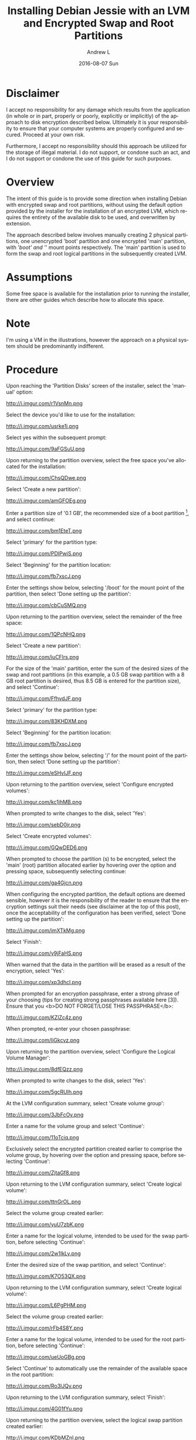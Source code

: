 #+TITLE:       Installing Debian Jessie with an LVM and Encrypted Swap and Root Partitions
#+AUTHOR:      Andrew L
#+EMAIL:       adlawren@onyx
#+DATE:        2016-08-07 Sun
#+URI:         /blog/2016/08/07/installing-debian-jessie-with-an-lvm-and-encrypted-swap-and-root-partitions
#+KEYWORDS:    Encryption, Debian, Disk Encryption, LVM
#+TAGS:        Encryption, Debian, Disk Encryption, LVM
#+LANGUAGE:    en
#+OPTIONS:     H:3 num:nil toc:nil \n:nil ::t |:t ^:nil -:nil f:t *:t <:t
#+DESCRIPTION: Installing Debian Jessie with an LVM and Encrypted Swap and Root Partitions

#+OPTIONS: \n:t

* Disclaimer

I accept no responsibility for any damage which results from the application (in whole or in part, properly or poorly, explicitly or implicitly) of the approach to disk encryption described below. Ultimately it is your responsibility to ensure that your computer systems are properly configured and secured. Proceed at your own risk.

Furthermore, I accept no responsibility should this approach be utilized for the storage of illegal material. I do not support, or condone such an act, and I do not support or condone the use of this guide for such purposes.

* Overview

The intent of this guide is to provide some direction when installing Debian with encrypted swap and root partitions, without using the default option provided by the installer for the installation of an encrypted LVM, which requires the entirety of the available disk to be used, and overwritten by extension.

The approach described below involves manually creating 2 physical partitions, one unencrypted 'boot' partition and one encrypted 'main' partition, with '/boot' and '/' mount points respectively. The 'main' partition is used to form the swap and root logical partitions in the subsequently created LVM.

* Assumptions

Some free space is available for the installation prior to running the installer, there are other guides which describe how to allocate this space.

* Note

I'm using a VM in the illustrations, however the approach on a physical system should be predominantly indifferent.

* Procedure

Upon reaching the 'Partition Disks' screen of the installer, select the 'manual' option:

http://i.imgur.com/r1VsnMn.png

Select the device you'd like to use for the installation:

http://i.imgur.com/usrke1i.png

Select yes within the subsequent prompt:

http://i.imgur.com/9aFGSuU.png

Upon returning to the partition overview, select the free space you've allocated for the installation:

http://i.imgur.com/ChsQDwe.png

Select 'Create a new partition':

http://i.imgur.com/amGFOEg.png

Enter a partition size of '0.1 GB', the recommended size of a boot partition [1], and select continue:

http://i.imgur.com/bm1EteT.png

Select 'primary' for the partition type:

http://i.imgur.com/PDlPwiS.png

Select 'Beginning' for the partition location:

http://i.imgur.com/fb7xscJ.png

Enter the settings show below, selecting '/boot' for the mount point of the partition, then select 'Done setting up the partition':

http://i.imgur.com/cbCuSMQ.png

Upon returning to the partition overview, select the remainder of the free space:

http://i.imgur.com/1QPcNHQ.png

Select 'Create a new partition':

http://i.imgur.com/iuCFlrs.png

For the size of the 'main' partition, enter the sum of the desired sizes of the swap and root partitions (in this example, a 0.5 GB swap partition with a 8 GB root partition is desired, thus 8.5 GB is entered for the partition size), and select 'Continue':

http://i.imgur.com/FfhvdJF.png

Select 'primary' for the partition type:

http://i.imgur.com/83KHDXM.png

Select 'Beginning' for the partition location:

http://i.imgur.com/fb7xscJ.png

Enter the settings show below, selecting '/' for the mount point of the partition, then select 'Done setting up the partition':

http://i.imgur.com/eSHvIJF.png

Upon returning to the partition overview, select 'Configure encrypted volumes':

http://i.imgur.com/kc1jhMB.png

When prompted to write changes to the disk, select 'Yes':

http://i.imgur.com/sebD0jr.png

Select 'Create encrypted volumes':

http://i.imgur.com/GQwDED6.png

When prompted to choose the partition (s) to be encrypted, select the 'main' (root) partition allocated earlier by hovering over the option and pressing space, subsequently selecting continue:

http://i.imgur.com/ga4Gjcn.png

When configuring the encrypted partition, the default options are deemed sensible, however it is the responsibility of the reader to ensure that the encryption settings suit their needs (see disclaimer at the top of this post), once the acceptability of the configuration has been verified, select 'Done setting up the partition':

http://i.imgur.com/imXTkMg.png

Select 'Finish':

http://i.imgur.com/y9jFaHS.png

When warned that the data in the partition will be erased as a result of the encryption, select 'Yes':

http://i.imgur.com/xp3dhcl.png

When prompted for an encryption passphrase, enter a strong phrase of your choosing (tips for creating strong passphrases available here [3]). Ensure that you <b>DO NOT FORGET/LOSE THIS PASSPHRASE</b>:

http://i.imgur.com/KZlZc4z.png

When prompted, re-enter your chosen passphrase:

http://i.imgur.com/IiGkcvz.png

Upon returning to the partition overview, select 'Configure the Logical Volume Manager':

http://i.imgur.com/8dfEQzz.png

When prompted to write changes to the disk, select 'Yes':

http://i.imgur.com/5gcRUIh.png

At the LVM configuration summary, select 'Create volume group':

http://i.imgur.com/3JbFcOy.png

Enter a name for the volume group and select 'Continue':

http://i.imgur.com/11oTciq.png

Exclusively select the encrypted partition created earlier to comprise the volume group, by hovering over the option and pressing space, before selecting 'Continue':

http://i.imgur.com/ZjtaGf8.png

Upon returning to the LVM configuration summary, select 'Create logical volume':

http://i.imgur.com/ttnGrOL.png

Select the volume group created earlier:

http://i.imgur.com/yuU7zbK.png

Enter a name for the logical volume, intended to be used for the swap partition, before selecting 'Continue':

http://i.imgur.com/2w1IkLy.png

Enter the desired size of the swap partition, and select 'Continue':

http://i.imgur.com/K7O53QX.png

Upon returning to the LVM configuration summary, select 'Create logical volume':

http://i.imgur.com/L6PgPHM.png

Select the volume group created earlier:

http://i.imgur.com/rFb4S8Y.png

Enter a name for the logical volume, intended to be used for the root partition, before selecting 'Continue':

http://i.imgur.com/ueUoGBg.png

Select 'Continue' to automatically use the remainder of the available space in the root partition:

http://i.imgur.com/Ro3lJQy.png

Upon returning to the LVM configuration summary, select 'Finish':

http://i.imgur.com/4G01fYu.png

Upon returning to the partition overview, select the logical swap partition created earlier:

http://i.imgur.com/KDbMZnI.png

Select the 'Use as' field:

http://i.imgur.com/ZUlOMLQ.png

Select the 'swap area' option:

http://i.imgur.com/EpYUM41.png

Select 'Done setting up the partition':

http://i.imgur.com/al8nZfv.png

Upon returning to the partition overview, select the logical root partition created earlier:

http://i.imgur.com/omfGxNX.png

Select the 'Use as' field:

http://i.imgur.com/KSvyWIl.png

Select the 'Ext4 journaling file system' option:

http://i.imgur.com/3TueYKE.png

Enter the settings show below, selecting '/' for the mount point of the partition, and subsequently selecting 'Done setting up the partition':

http://i.imgur.com/YzsKEGl.png

Upon returning to the partition overview, select 'Finish partitioning and write changes to disk':

http://i.imgur.com/cqZjigD.png

When prompted to write changes to the disk, select 'Yes':

http://i.imgur.com/F3teHdc.png

Upon completing the remainder of the installation process, and rebooting into the Debian installation, in order to reach the login screen, enter the chosen passphrase upon reaching the prompt:

http://i.imgur.com/9LqpwbB.png

* Sources

[1] [[http://serverfault.com/questions/334663/what-is-the-recommended-size-for-a-linux-boot-partition][http://serverfault.com/questions/334663/what-is-the-recommended-size-for-a-linux-boot-partition, "What is the recommended size for a Linux /boot partition?", 2016.]] [Accessed: 7-Aug-2016].
[2] [[https://strongpasswordgenerator.com/][https://strongpasswordgenerator.com/, "Strong Password Generator", 2016.]] [Accessed: 7-Aug-2016].
